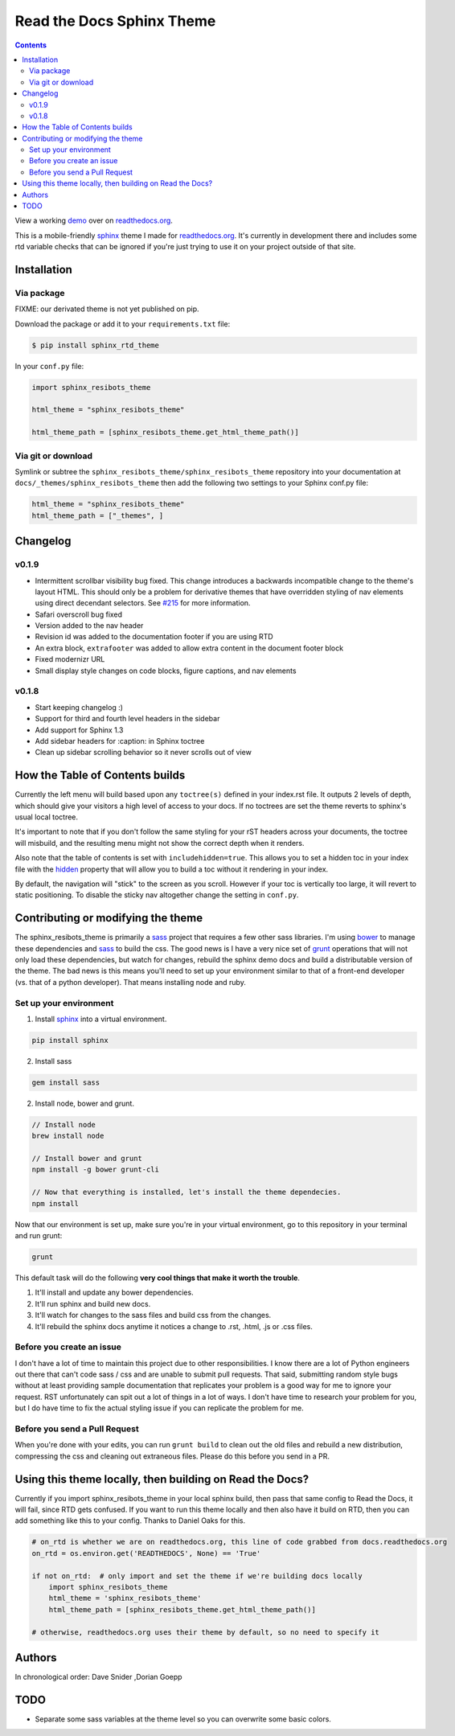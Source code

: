.. _readthedocs.org: http://www.readthedocs.org
.. _bower: http://www.bower.io
.. _sphinx: http://www.sphinx-doc.org
.. _compass: http://www.compass-style.org
.. _sass: http://www.sass-lang.com
.. _wyrm: http://www.github.com/snide/wyrm/
.. _grunt: http://www.gruntjs.com
.. _node: http://www.nodejs.com
.. _demo: http://docs.readthedocs.org
.. _hidden: http://sphinx-doc.org/markup/toctree.html

**************************
Read the Docs Sphinx Theme
**************************

.. contents::

View a working demo_ over on readthedocs.org_.

This is a mobile-friendly sphinx_ theme I made for readthedocs.org_. It's
currently in development there and includes some rtd variable checks that can be ignored
if you're just trying to use it on your project outside of that site.

.. image:: screen_mobile.png
    :width: 100%

Installation
============

Via package
-----------

FIXME: our derivated theme is not yet published on pip.

Download the package or add it to your ``requirements.txt`` file:

.. code:: bash

    $ pip install sphinx_rtd_theme

In your ``conf.py`` file:

.. code:: python

    import sphinx_resibots_theme

    html_theme = "sphinx_resibots_theme"

    html_theme_path = [sphinx_resibots_theme.get_html_theme_path()]

Via git or download
-------------------

Symlink or subtree the ``sphinx_resibots_theme/sphinx_resibots_theme`` repository into your documentation at
``docs/_themes/sphinx_resibots_theme`` then add the following two settings to your Sphinx
conf.py file:

.. code:: python

    html_theme = "sphinx_resibots_theme"
    html_theme_path = ["_themes", ]

Changelog
=========

v0.1.9
------

* Intermittent scrollbar visibility bug fixed. This change introduces a
  backwards incompatible change to the theme's layout HTML. This should only be
  a problem for derivative themes that have overridden styling of nav elements
  using direct decendant selectors. See `#215`_ for more information.
* Safari overscroll bug fixed
* Version added to the nav header
* Revision id was added to the documentation footer if you are using RTD
* An extra block, ``extrafooter`` was added to allow extra content in the
  document footer block
* Fixed modernizr URL
* Small display style changes on code blocks, figure captions, and nav elements

.. _#215: https://github.com/snide/sphinx_resibots_theme/pull/215

v0.1.8
------

* Start keeping changelog :)
* Support for third and fourth level headers in the sidebar
* Add support for Sphinx 1.3
* Add sidebar headers for :caption: in Sphinx toctree
* Clean up sidebar scrolling behavior so it never scrolls out of view

How the Table of Contents builds
================================

Currently the left menu will build based upon any ``toctree(s)`` defined in your index.rst file.
It outputs 2 levels of depth, which should give your visitors a high level of access to your
docs. If no toctrees are set the theme reverts to sphinx's usual local toctree.

It's important to note that if you don't follow the same styling for your rST headers across
your documents, the toctree will misbuild, and the resulting menu might not show the correct
depth when it renders.

Also note that the table of contents is set with ``includehidden=true``. This allows you
to set a hidden toc in your index file with the hidden_ property that will allow you
to build a toc without it rendering in your index.

By default, the navigation will "stick" to the screen as you scroll. However if your toc
is vertically too large, it will revert to static positioning. To disable the sticky nav
altogether change the setting in ``conf.py``.

Contributing or modifying the theme
===================================

The sphinx_resibots_theme is primarily a sass_ project that requires a few other sass libraries. I'm
using bower_ to manage these dependencies and sass_ to build the css. The good news is
I have a very nice set of grunt_ operations that will not only load these dependencies, but watch
for changes, rebuild the sphinx demo docs and build a distributable version of the theme.
The bad news is this means you'll need to set up your environment similar to that
of a front-end developer (vs. that of a python developer). That means installing node and ruby.

Set up your environment
-----------------------

1. Install sphinx_ into a virtual environment.

.. code::

    pip install sphinx

2. Install sass

.. code::

    gem install sass

2. Install node, bower and grunt.

.. code::

    // Install node
    brew install node

    // Install bower and grunt
    npm install -g bower grunt-cli

    // Now that everything is installed, let's install the theme dependecies.
    npm install

Now that our environment is set up, make sure you're in your virtual environment, go to
this repository in your terminal and run grunt:

.. code::

    grunt

This default task will do the following **very cool things that make it worth the trouble**.

1. It'll install and update any bower dependencies.
2. It'll run sphinx and build new docs.
3. It'll watch for changes to the sass files and build css from the changes.
4. It'll rebuild the sphinx docs anytime it notices a change to .rst, .html, .js
   or .css files.


Before you create an issue
--------------------------

I don't have a lot of time to maintain this project due to other responsibilities.
I know there are a lot of Python engineers out there that can't code sass / css and
are unable to submit pull requests. That said, submitting random style bugs without
at least providing sample documentation that replicates your problem is a good
way for me to ignore your request. RST unfortunately can spit out a lot of things
in a lot of ways. I don't have time to research your problem for you, but I do
have time to fix the actual styling issue if you can replicate the problem for me.


Before you send a Pull Request
------------------------------

When you're done with your edits, you can run ``grunt build`` to clean out the old
files and rebuild a new distribution, compressing the css and cleaning out
extraneous files. Please do this before you send in a PR.

Using this theme locally, then building on Read the Docs?
==========================================================

Currently if you import sphinx_resibots_theme in your local sphinx build, then pass
that same config to Read the Docs, it will fail, since RTD gets confused. If
you want to run this theme locally and then also have it build on RTD, then
you can add something like this to your config. Thanks to Daniel Oaks for this.

.. code:: python

    # on_rtd is whether we are on readthedocs.org, this line of code grabbed from docs.readthedocs.org
    on_rtd = os.environ.get('READTHEDOCS', None) == 'True'

    if not on_rtd:  # only import and set the theme if we're building docs locally
        import sphinx_resibots_theme
        html_theme = 'sphinx_resibots_theme'
        html_theme_path = [sphinx_resibots_theme.get_html_theme_path()]

    # otherwise, readthedocs.org uses their theme by default, so no need to specify it

Authors
=======
In chronological order: Dave Snider ,Dorian Goepp

TODO
====
* Separate some sass variables at the theme level so you can overwrite some basic colors.
